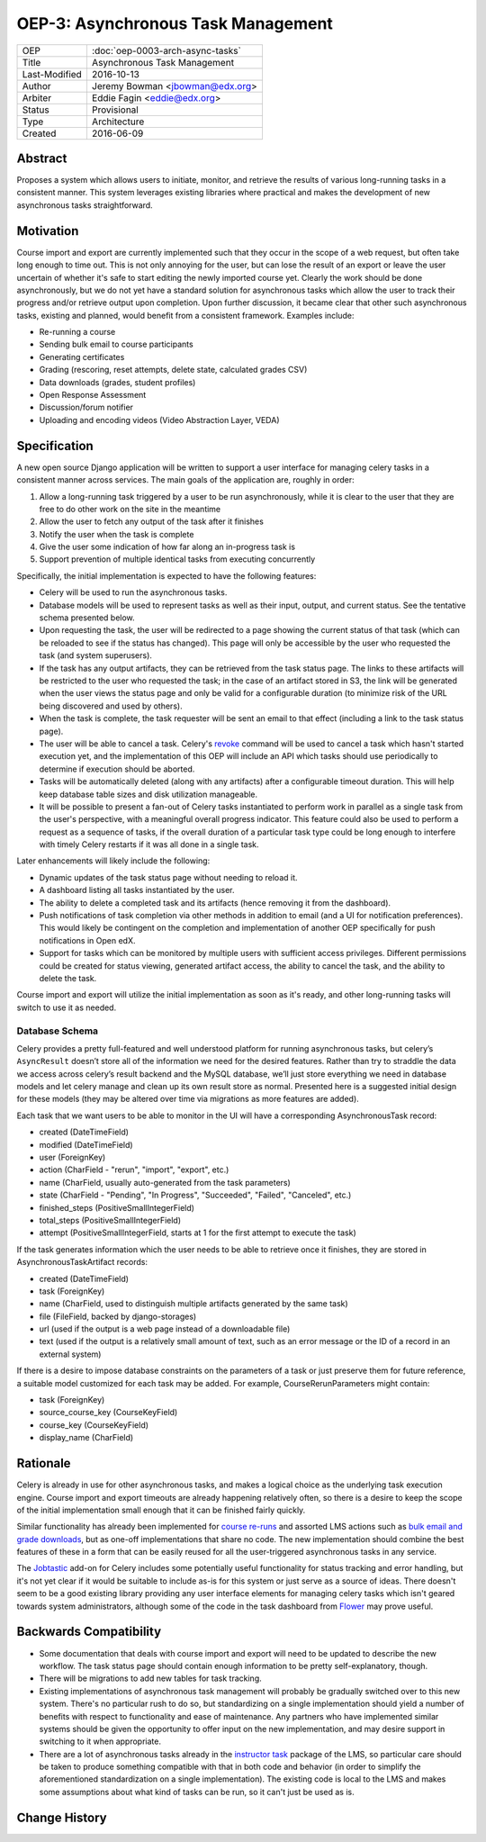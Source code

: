 OEP-3: Asynchronous Task Management
###################################

+---------------+-------------------------------------------+
| OEP           | :doc:`oep-0003-arch-async-tasks`          |
+---------------+-------------------------------------------+
| Title         | Asynchronous Task Management              |
+---------------+-------------------------------------------+
| Last-Modified | 2016-10-13                                |
+---------------+-------------------------------------------+
| Author        | Jeremy Bowman <jbowman@edx.org>           |
+---------------+-------------------------------------------+
| Arbiter       | Eddie Fagin <eddie@edx.org>               |
+---------------+-------------------------------------------+
| Status        | Provisional                               |
+---------------+-------------------------------------------+
| Type          | Architecture                              |
+---------------+-------------------------------------------+
| Created       | 2016-06-09                                |
+---------------+-------------------------------------------+

Abstract
********

Proposes a system which allows users to initiate, monitor, and retrieve the
results of various long-running tasks in a consistent manner.  This system
leverages existing libraries where practical and makes the development of new
asynchronous tasks straightforward.


Motivation
**********

Course import and export are currently implemented such that they occur in the
scope of a web request, but often take long enough to time out.  This is not
only annoying for the user, but can lose the result of an export or leave the
user uncertain of whether it's safe to start editing the newly imported course
yet.  Clearly the work should be done asynchronously, but we do not yet have a
standard solution for asynchronous tasks which allow the user to track their
progress and/or retrieve output upon completion.  Upon further discussion, it
became clear that other such asynchronous tasks, existing and planned, would
benefit from a consistent framework.  Examples include:

* Re-running a course
* Sending bulk email to course participants
* Generating certificates
* Grading (rescoring, reset attempts, delete state, calculated grades CSV)
* Data downloads (grades, student profiles)
* Open Response Assessment
* Discussion/forum notifier
* Uploading and encoding videos (Video Abstraction Layer, VEDA)


Specification
*************

A new open source Django application will be written to support a user
interface for managing celery tasks in a consistent manner across services.
The main goals of the application are, roughly in order:

1. Allow a long-running task triggered by a user to be run asynchronously,
   while it is clear to the user that they are free to do other work on the
   site in the meantime
2. Allow the user to fetch any output of the task after it finishes
3. Notify the user when the task is complete
4. Give the user some indication of how far along an in-progress task is
5. Support prevention of multiple identical tasks from executing concurrently

Specifically, the initial implementation is expected to have the following
features:

* Celery will be used to run the asynchronous tasks.
* Database models will be used to represent tasks as well as their input,
  output, and current status.  See the tentative schema presented below.
* Upon requesting the task, the user will be redirected to a page showing
  the current status of that task (which can be reloaded to see if the
  status has changed).  This page will only be accessible by the user who
  requested the task (and system superusers).
* If the task has any output artifacts, they can be retrieved from the task
  status page.  The links to these artifacts will be restricted to the user
  who requested the task; in the case of an artifact stored in S3, the link
  will be generated when the user views the status page and only be valid for
  a configurable duration (to minimize risk of the URL being discovered and
  used by others).
* When the task is complete, the task requester will be sent an email to that
  effect (including a link to the task status page).
* The user will be able to cancel a task. Celery's
  `revoke <https://docs.celeryproject.org/en/latest/userguide/workers.html#revoke-revoking-tasks>`_
  command will be used to cancel a task which hasn't started execution yet,
  and the implementation of this OEP will include an API which tasks should
  use periodically to determine if execution should be aborted.
* Tasks will be automatically deleted (along with any artifacts) after a
  configurable timeout duration.  This will help keep database table sizes
  and disk utilization manageable.
* It will be possible to present a fan-out of Celery tasks instantiated to
  perform work in parallel as a single task from the user's perspective,
  with a meaningful overall progress indicator.  This feature could also
  be used to perform a request as a sequence of tasks, if the overall
  duration of a particular task type could be long enough to interfere with
  timely Celery restarts if it was all done in a single task.

Later enhancements will likely include the following:

* Dynamic updates of the task status page without needing to reload it.
* A dashboard listing all tasks instantiated by the user.
* The ability to delete a completed task and its artifacts (hence removing it
  from the dashboard).
* Push notifications of task completion via other methods in addition to
  email (and a UI for notification preferences).  This would likely be
  contingent on the completion and implementation of another OEP specifically
  for push notifications in Open edX.
* Support for tasks which can be monitored by multiple users with sufficient
  access privileges.  Different permissions could be created for status
  viewing, generated artifact access, the ability to cancel the task, and the
  ability to delete the task.

Course import and export will utilize the initial implementation as soon as
it's ready, and other long-running tasks will switch to use it as needed.


Database Schema
===============

Celery provides a pretty full-featured and well understood platform for
running asynchronous tasks, but celery’s ``AsyncResult`` doesn’t store all
of the information we need for the desired features.  Rather than try to
straddle the data we access across celery’s result backend and the MySQL
database, we’ll just store everything we need in database models and let
celery manage and clean up its own result store as normal.  Presented here is
a suggested initial design for these models (they may be altered over time
via migrations as more features are added).

Each task that we want users to be able to monitor in the UI will have a
corresponding AsynchronousTask record:

* created (DateTimeField)
* modified (DateTimeField)
* user (ForeignKey)
* action (CharField - "rerun", "import", "export", etc.)
* name (CharField, usually auto-generated from the task parameters)
* state (CharField - "Pending", "In Progress", "Succeeded", "Failed",
  "Canceled", etc.)
* finished_steps (PositiveSmallIntegerField)
* total_steps (PositiveSmallIntegerField)
* attempt (PositiveSmallIntegerField, starts at 1 for the first attempt to
  execute the task)

If the task generates information which the user needs to be able to retrieve
once it finishes, they are stored in AsynchronousTaskArtifact records:

* created (DateTimeField)
* task (ForeignKey)
* name (CharField, used to distinguish multiple artifacts generated by the
  same task)
* file (FileField, backed by django-storages)
* url (used if the output is a web page instead of a downloadable file)
* text (used if the output is a relatively small amount of text, such as an
  error message or the ID of a record in an external system)

If there is a desire to impose database constraints on the parameters of a
task or just preserve them for future reference, a suitable model customized
for each task may be added.  For example, CourseRerunParameters might contain:

* task (ForeignKey)
* source_course_key (CourseKeyField)
* course_key (CourseKeyField)
* display_name (CharField)


Rationale
*********

Celery is already in use for other asynchronous tasks, and makes a logical
choice as the underlying task execution engine.  Course import and export
timeouts are already happening relatively often, so there is a desire to keep
the scope of the initial implementation small enough that it can be finished
fairly quickly.

Similar functionality has already been implemented for
`course re-runs <https://github.com/openedx/edx-platform/tree/master/common/djangoapps/course_action_state>`_
and assorted LMS actions such as
`bulk email and grade downloads <https://github.com/openedx/edx-platform/tree/master/lms/djangoapps/instructor_task>`_,
but as one-off implementations that share no code.  The new
implementation should combine the best features of these in a form that can be
easily reused for all the user-triggered asynchronous tasks in any service.

The `Jobtastic <https://policystat.github.io/jobtastic/>`_ add-on for Celery
includes some potentially useful functionality for status tracking and error
handling, but it's not yet clear if it would be suitable to include as-is for
this system or just serve as a source of ideas.  There doesn't seem to be a
good existing library providing any user interface elements for managing
celery tasks which isn't geared towards system administrators, although some
of the code in the task dashboard from
`Flower <https://github.com/mher/flower>`_ may prove useful.


Backwards Compatibility
***********************

* Some documentation that deals with course import and export will need to be
  updated to describe the new workflow.  The task status page should contain
  enough information to be pretty self-explanatory, though.
* There will be migrations to add new tables for task tracking.
* Existing implementations of asynchronous task management will probably be
  gradually switched over to this new system.  There's no particular rush to
  do so, but standardizing on a single implementation should yield a number
  of benefits with respect to functionality and ease of maintenance.  Any
  partners who have implemented similar systems should be given the
  opportunity to offer input on the new implementation, and may desire support
  in switching to it when appropriate.
* There are a lot of asynchronous tasks already in the
  `instructor task <https://github.com/openedx/edx-platform/tree/master/lms/djangoapps/instructor_task>`_
  package of the LMS, so particular care should be taken to produce something
  compatible with that in both code and behavior (in order to simplify the
  aforementioned standardization on a single implementation).  The existing
  code is local to the LMS and makes some assumptions about what kind of tasks
  can be run, so it can't just be used as is.


Change History
**************
